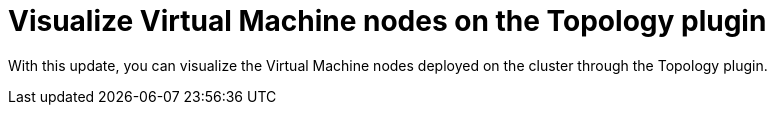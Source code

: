 [id="feature-rhidp-2888"]
= Visualize Virtual Machine nodes on the Topology plugin

With this update, you can visualize the Virtual Machine nodes deployed on the cluster through the Topology plugin.

// .Additional resources
// * link:https://issues.redhat.com/browse/RHIDP-2888[RHIDP-2888]
